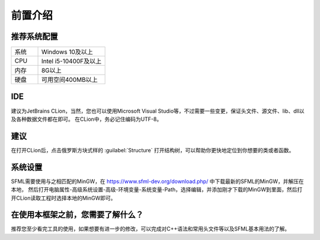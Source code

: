 前置介绍
========

推荐系统配置
~~~~~~~~~~~

.. csv-table:: 
    :widths: 20, 50

    "系统", "Windows 10及以上"
    "CPU", "Intel i5-10400F及以上"
    "内存", "8G以上"
    "硬盘", "可用空间400MB以上"

IDE
~~~

建议为JetBrains CLion，当然，您也可以使用Microsoft Visual Studio等，不过需要一些变更，保证头文件、源文件、lib、dll以及各种数据文件都在即可。
在CLion中，务必记住编码为UTF-8。

建议
~~~~

在打开CLion后，点击俄罗斯方块式样的 :guilabel:`Structure` 打开结构树，可以帮助你更快地定位到你想要的类或者函数。

系统设置
~~~~~~~

SFML需要使用与之相匹配的MinGW，在 https://www.sfml-dev.org/download.php/ 中下载最新的SFML的MinGW，并解压在本地，
然后打开电脑属性-高级系统设置-高级-环境变量-系统变量-Path，选择编辑，并添加刚才下载的MinGW到里面，然后打开CLion读取工程时选择本地的MinGW即可。

在使用本框架之前，您需要了解什么？
~~~~~~~~~~~~~~~~~~~~~~~~~~~~~~

推荐您至少看完工具的使用，如果想要有进一步的修改，可以完成对C++语法和常用头文件等以及SFML基本用法的了解。
